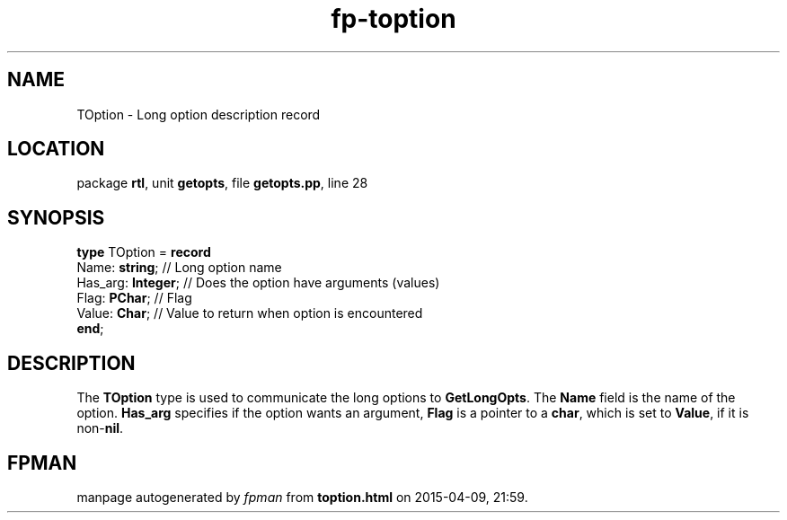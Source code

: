 .\" file autogenerated by fpman
.TH "fp-toption" 3 "2014-03-14" "fpman" "Free Pascal Programmer's Manual"
.SH NAME
TOption - Long option description record
.SH LOCATION
package \fBrtl\fR, unit \fBgetopts\fR, file \fBgetopts.pp\fR, line 28
.SH SYNOPSIS
\fBtype\fR TOption = \fBrecord\fR
  Name: \fBstring\fR;     // Long option name
  Has_arg: \fBInteger\fR; // Does the option have arguments (values)
  Flag: \fBPChar\fR;      // Flag
  Value: \fBChar\fR;      // Value to return when option is encountered
.br
\fBend\fR;
.SH DESCRIPTION
The \fBTOption\fR type is used to communicate the long options to \fBGetLongOpts\fR. The \fBName\fR field is the name of the option. \fBHas_arg\fR specifies if the option wants an argument, \fBFlag\fR is a pointer to a \fBchar\fR, which is set to \fBValue\fR, if it is non-\fBnil\fR.


.SH FPMAN
manpage autogenerated by \fIfpman\fR from \fBtoption.html\fR on 2015-04-09, 21:59.

